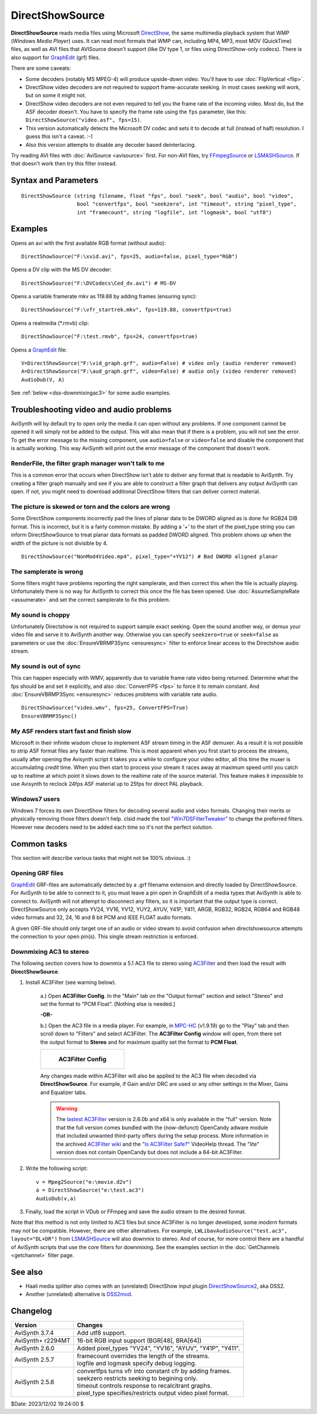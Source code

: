================
DirectShowSource
================

**DirectShowSource** reads media files using Microsoft `DirectShow`_, the same
multimedia playback system that WMP (*Windows Media Player*) uses. It can read
most formats that WMP can, including MP4, MP3, most MOV (QuickTime) files, as
well as AVI files that AVISource doesn't support (like DV type 1, or files using
DirectShow-only codecs). There is also support for `GraphEdit`_ (grf) files.

There are some caveats:

* Some decoders (notably MS MPEG-4) will produce upside-down video. You'll have
  to use :doc:`FlipVertical <flip>`.
* DirectShow video decoders are not required to support frame-accurate seeking.
  In most cases seeking will work, but on some it might not.
* DirectShow video decoders are not even required to tell you the frame rate of
  the incoming video. Most do, but the ASF decoder doesn't. You have to specify
  the frame rate using the ``fps`` parameter, like this:
  ``DirectShowSource("video.asf", fps=15)``.
* This version automatically detects the Microsoft DV codec and sets it to
  decode at full (instead of half) resolution. I guess this isn't a caveat. :-)
* Also this version attempts to disable any decoder based deinterlacing.

Try reading AVI files with :doc:`AviSource <avisource>` first. For non-AVI files,
try `FFmpegSource`_ or `LSMASHSource`_. If that doesn't work then try this filter
instead.


Syntax and Parameters
----------------------

::

    DirectShowSource (string filename, float "fps", bool "seek", bool "audio", bool "video",
                      bool "convertfps", bool "seekzero", int "timeout", string "pixel_type",
                      int "framecount", string "logfile", int "logmask", bool "utf8")


.. describe:: filename

    The path of the source file; path can be omitted if the source file is in
    the same directory as the AviSynth script (\*.avs). See also parameter ``utf8``.

.. describe:: fps

    Frames Per Second of the resulting clip. This is sometimes needed to specify
    the framerate. If the framerate or the number of frames is incorrect (this
    can happen with ASF or MOV clips for example), use this option to force the
    correct framerate. For live sources, this is like "max fps" that will be
    displayed.

    Default: auto

.. describe:: seek

    There is full seeking support available on most file formats. If problems
    occur, try setting ``seekzero=true`` first. If seeking still causes problems,
    disable seeking completely with ``seek=false``. With seeking disabled and
    trying to seek backwards, the audio stream returns silence, and the video
    stream returns the most recently rendered frame. **Note** the AviSynth cache
    *may* provide limited access to the previous few frames, but beyond that the
    most recently frame rendered will be returned.

    Default: true

.. describe:: audio

    Enable audio on the resulting clip. The channel ordering is the same as in
    the `wave-format-extensible format`_, because the input is always decompressed
    to WAV. For more information, see also :doc:`GetChannel <getchannel>`.
    AviSynth loads 8, 16, 24 and 32 bit int PCM samples, and float PCM format,
    and any number of channels.

    Default: true

.. describe:: video

    Enable video on the resulting clip.

    Default: true

.. describe:: convertfps

    If true, it turns `VFR`_ (variable framerate) video into CFR (constant framerate)
    video by adding frames. This allows you to open VFR video in AviSynth. It is
    most useful when fps is set to the least common multiple of the component
    frame rates, e.g. 120 or 119.880.

    Default: false

.. describe:: seekzero

    If true, restrict backwards seeking only to the beginning, and seeking
    forwards is done the hard way (by reading all samples). Limited backwards
    seeking is allowed with non-indexed `ASF`_.

    Default: false

.. describe:: timeout

    For positive values DirectShowSource waits for up to ``timeout`` milliseconds
    for the DirectShow graph to start. ``timeout`` is clamped between [5000,300000]
    milliseconds. If the graph fails to start a compile time exception is thrown.
    Once the graph starts, each GetFrame/GetAudio call will wait for up to the
    timeout value and then return a grey frame or silence for the audio. No
    runtime exceptions are ever thrown because of time-outs.

    For negative values DirectShowSource waits for up to 2000 milliseconds for
    the DirectShow graph to start. If the graph fails to start it is ignored at
    that point and the initial graph start wait is deferred until the first
    GetFrame/GetAudio call. If any GetFrame/GetAudio call experiences a timeout
    a runtime exception is then thrown.

.. describe:: pixel_type

    Request a color format from the decompressor. Valid values are:

    YV24, YV16, YV12, I420, NV12, YUY2, AYUV, Y41P, Y411, ARGB, RGB64, RGB48,
    RGB32, RGB24,  YUV, YUVex, RGB, AUTO, FULL

        By default, upstream DirectShow filters are free to bid all of their
        supported media types in the order of their choice. A few DirectShow filters
        get this wrong. The ``pixel_type`` argument limits the acceptable video
        stream subformats for the `IPin negotiation`_. Note the graph builder may
        add a format converter to satisfy your request, so make sure the codec in
        use can actually decode to your chosen format. The MS format converter is
        just adequate. The "YUV" and "RGB" pseudo-types restrict the negotiation to
        all official supported YUV or RGB formats respectively. The "YUVex" also
        includes YV24, YV16, I420 and NV12 non-standard pixel types. The "AUTO"
        pseudo-type permits the negotiation to use all relevant official formats,
        YUV plus RGB. The "FULL" pseudo-type includes the non-standard pixel types
        in addition to those supported by "AUTO". The full order of preference is
        YV24, YV16, YV12, I420, NV12, YUY2, AYUV, Y41P, Y411, ARGB, RGB32, RGB24,
        RGB64, RGB48. Many DirectShow filters get this wrong, which is why it is
        not enabled by default. The option exists so you have enough control to
        encourage the  maximum range of filters to serve your media.
        (See `discussion`_.)

        The non-standard pixel types use the following GUID's respectively :- ::

            MEDIASUBTYPE_I420 = {'024I', 0x0000, 0x0010, 0x80, 0x00, 0x00, 0xaa, 0x00, 0x38, 0x9b, 0x71};
            MEDIASUBTYPE_YV24 = {'42VY', 0x0000, 0x0010, 0x80, 0x00, 0x00, 0xaa, 0x00, 0x38, 0x9b, 0x71};
            MEDIASUBTYPE_YV16 = {'61VY', 0x0000, 0x0010, 0x80, 0x00, 0x00, 0xaa, 0x00, 0x38, 0x9b, 0x71};
            MEDIASUBTYPE_NV12 = {'21VN', 0x0000, 0x0010, 0x80, 0x00, 0x00, 0xaa, 0x00, 0x38, 0x9b, 0x71};

    In other words, if ``pixel_type="AUTO"``, it will try to output YV24; if
    that isn't possible it tries YV16, and if that isn't possible it tries
    YV12, etc...

    For planar color formats, adding a '+' prefix, e.g.
    ``DirectShowSource(..., pixel_type="+YV12")``, tells AviSynth the video rows
    are DWORD aligned in memory instead of packed. This can fix skew or tearing
    of the decoded video when the width of the picture is not divisible by 4.

.. describe:: framecount

    Sometimes needed to specify the :doc:`frame count <../syntax/syntax_clip_properties>`
    of the video. If the framerate or the number of frames is incorrect (this
    can happen with ASF or MOV clips for example), use this option to force the
    correct number of frames. If ``fps`` is also specified, the length of the
    audio stream is adjusted. For live sources, specify a very large number.

    Default: auto

.. describe:: logfile

    Use this option to specify the name of a log file for debugging.

.. describe:: logmask

    When a ``logfile`` is specified, use this option to select which information
    is logged.

    +-------+-------------------------+
    | Value | Data                    |
    +=======+=========================+
    | 1     | Format Negotiation      |
    +-------+-------------------------+
    | 2     | Receive samples         |
    +-------+-------------------------+
    | 4     | GetFrame/GetAudio calls |
    +-------+-------------------------+
    | 8     | Directshow callbacks    |
    +-------+-------------------------+
    | 16    | Requests to Directshow  |
    +-------+-------------------------+
    | 32    | Errors                  |
    +-------+-------------------------+
    | 64    | COM object use count    |
    +-------+-------------------------+
    | 128   | New objects             |
    +-------+-------------------------+
    | 256   | Extra info              |
    +-------+-------------------------+
    | 512   | Wait events             |
    +-------+-------------------------+

    Add the values together of the data you need logged. Specify -1 to log
    everything. The default, 35, logs 1+2+32, or Format Negotiation, Received
    samples and Errors.

    Default: 35

.. describe:: utf8

    Use this option if the filename is in utf8 encoding. Note that since Windows 10 v1803
    utf8 is supported natively, when set in the System Locale setting.

    default: false

Examples
--------

Opens an avi with the first available RGB format (without audio)::

    DirectShowSource("F:\xvid.avi", fps=25, audio=false, pixel_type="RGB")

Opens a DV clip with the MS DV decoder::

    DirectShowSource("F:\DVCodecs\Ced_dv.avi") # MS-DV

Opens a variable framerate mkv as 119.88 by adding frames (ensuring sync)::

    DirectShowSource("F:\vfr_startrek.mkv", fps=119.88, convertfps=true)

Opens a realmedia (\*.rmvb) clip::

    DirectShowSource("F:\test.rmvb", fps=24, convertfps=true)

Opens a `GraphEdit`_ file::

    V=DirectShowSource("F:\vid_graph.grf", audio=False) # video only (audio renderer removed)
    A=DirectShowSource("F:\aud_graph.grf", video=False) # audio only (video renderer removed)
    AudioDub(V, A)

See :ref:`below <dss-downmixingac3>` for some audio examples.


Troubleshooting video and audio problems
----------------------------------------

AviSynth will by default try to open only the media it can open without any
problems. If one component cannot be opened it will simply not be added to the
output. This will also mean that if there is a problem, you will not see the
error. To get the error message to the missing component, use ``audio=false`` or
``video=false`` and disable the component that is actually working. This way
AviSynth will print out the error message of the component that doesn't work.


RenderFile, the filter graph manager won't talk to me
~~~~~~~~~~~~~~~~~~~~~~~~~~~~~~~~~~~~~~~~~~~~~~~~~~~~~

This is a common error that occurs when DirectShow isn't able to deliver any
format that is readable to AviSynth. Try creating a filter graph manually and
see if you are able to construct a filter graph that delivers any output
AviSynth can open. If not, you might need to download additional DirectShow
filters that can deliver correct material.

The picture is skewed or torn and the colors are wrong
~~~~~~~~~~~~~~~~~~~~~~~~~~~~~~~~~~~~~~~~~~~~~~~~~~~~~~

Some DirectShow components incorrectly pad the lines of planar data to be DWORD
aligned as is done for RGB24 DIB format. This is incorrect, but it is a fairly
common mistake. By adding a '+' to the start of the pixel_type string you can
inform DirectShowSource to treat planar data formats as padded DWORD aligned.
This problem shows up when the width of the picture is not divisible by 4.

::

    DirectShowSource("NonMod4Video.mp4", pixel_type="+YV12") # Bad DWORD aligned planar

The samplerate is wrong
~~~~~~~~~~~~~~~~~~~~~~~

Some filters might have problems reporting the right samplerate, and then
correct this when the file is actually playing. Unfortunately there is no way
for AviSynth to correct this once the file has been opened. Use
:doc:`AssumeSampleRate <assumerate>` and set the correct samplerate to fix this
problem.

My sound is choppy
~~~~~~~~~~~~~~~~~~

Unfortunately Directshow is not required to support sample exact seeking.
Open the sound another way, or demux your video file and serve it to AviSynth
another way. Otherwise you can specify ``seekzero=true`` or ``seek=false`` as
parameters or use the :doc:`EnsureVBRMP3Sync <ensuresync>` filter to enforce
linear access to the Directshow audio stream.


My sound is out of sync
~~~~~~~~~~~~~~~~~~~~~~~

This can happen especially with WMV, apparently due to variable frame rate
video being returned. Determine what the fps should be and set it explicitly,
and also :doc:`ConvertFPS <fps>` to force it to remain constant. And
:doc:`EnsureVBRMP3Sync <ensuresync>` reduces problems with variable rate audio.

::

    DirectShowSource("video.wmv", fps=25, ConvertFPS=True)
    EnsureVBRMP3Sync()

My ASF renders start fast and finish slow
~~~~~~~~~~~~~~~~~~~~~~~~~~~~~~~~~~~~~~~~~

Microsoft in their infinite wisdom chose to implement ASF stream timing in
the ASF demuxer. As a result it is not possible to strip ASF format files any
faster than realtime. This is most apparent when you first start to process
the streams, usually after opening the Avisynth script it takes you a while
to configure your video editor, all this time the muxer is accumulating
*credit* time. When you then start to process your stream it races away at
maximum speed until you catch up to realtime at which point it slows down to
the realtime rate of the source material. This feature makes it impossible to
use Avisynth to reclock 24fps ASF material up to 25fps for direct PAL
playback.

Windows7 users
~~~~~~~~~~~~~~

Windows 7 forces its own DirectShow filters for decoding several audio and video
formats. Changing their merits or physically removing those filters doesn't help.
clsid made the tool `"Win7DSFilterTweaker"`_ to change the preferred filters.
However new decoders need to be added each time so it's not the perfect solution.


Common tasks
------------

This section will describe various tasks that might not be 100% obvious. :)


Opening GRF files
~~~~~~~~~~~~~~~~~

`GraphEdit`_ GRF-files are automatically detected by a .grf filename extension
and directly loaded by DirectShowSource. For AviSynth to be able to connect
to it, you must leave a pin open in GraphEdit of a media types that AviSynth
is able to connect to. AviSynth will not attempt to disconnect any filters,
so it is important that the output type is correct. DirectShowSource only
accepts YV24, YV16, YV12, YUY2, AYUV, Y41P, Y411, ARGB, RGB32, RGB24, RGB64
and RGB48 video formats and 32, 24, 16 and 8 bit PCM and IEEE FLOAT audio 
formats.

A given GRF-file should only target one of an audio or video stream to avoid
confusion when directshowsource attempts the connection to your open pin(s).
This single stream restriction is enforced.

.. _dss-downmixingac3:

Downmixing AC3 to stereo
~~~~~~~~~~~~~~~~~~~~~~~~

The following section covers how to downmix a 5.1 AC3 file to stereo using
`AC3Filter`_ and then load the result with **DirectShowSource**.

#. Install AC3Filter (see warning below).

    a.) Open **AC3Filter Config**. In the "Main" tab on the "Output format"
    section and select "Stereo" and set the format to "PCM Float". [Nothing else
    is needed.]

    **-OR-**

    b.) Open the AC3 file in a media player. For example, in `MPC-HC`_ (v1.9.19)
    go to the "Play" tab and then scroll down to "Filters" and select AC3Filter.
    The **AC3Filter Config** window will open, from there set the output format
    to **Stereo** and for maximum quality set the format to **PCM Float**.

    .. list-table::

        * - .. figure:: pictures/ac3filter-downmix.png

               **AC3Filter Config**

    Any changes made within AC3Filter will also be applied to the AC3 file when
    decoded via **DirectShowSource**. For example, if Gain and/or DRC are used
    or any other settings in the Mixer, Gains and Equalizer tabs.

    .. warning::

        The `lastest AC3Filter`_ version is 2.6.0b and x64 is only available in
        the "full" version. Note that the full version comes bundled with the
        (now-defunct) OpenCandy adware module that included unwanted third-party
        offers during the setup process. More information in the archived
        `AC3Filter wiki`_ and the `"Is AC3Filter Safe?"`_ VideoHelp thread. The
        "lite" version does not contain OpenCandy but does not include a 64-bit
        AC3Filter.

#. Write the following script::

    v = Mpeg2Source("e:\movie.d2v")
    a = DirectShowSource("e:\test.ac3")
    AudioDub(v,a)

#. Finally, load the script in VDub or FFmpeg and save the audio stream to the
   desired format.

Note that this method is not only limited to AC3 files but since AC3Filter is no
longer developed, some *modern* formats may not be compatible. However, there are
other alternatives. For example, ``LWLibavAudioSource("test.ac3", layout="DL+DR")``
from `LSMASHSource`_ will also downmix to stereo. And of course, for more control
there are a handful of AviSynth scripts that use the core filters for downmixing.
See the examples section in the :doc:`GetChannels <getchannel>` filter page.

See also
--------

* Haali media splitter also comes with an (unrelated) DirectShow input plugin
  `DirectShowSource2`_, aka DSS2.

* Another (unrelated) alternative is `DSS2mod`_.


Changelog
---------

+-------------------+------------------------------------------------------------+
| Version           | Changes                                                    |
+===================+============================================================+
| AviSynth 3.7.4    | Add utf8 support.                                          |
+-------------------+------------------------------------------------------------+
| AviSynth+ r2294MT | 16-bit RGB input support (BGR[48], BRA[64])                |
+-------------------+------------------------------------------------------------+
| AviSynth 2.6.0    | Added pixel_types "YV24", "YV16", "AYUV", "Y41P", "Y411".  |
+-------------------+------------------------------------------------------------+
| AviSynth 2.5.7    || framecount overrides the length of the streams.           |
|                   || logfile and logmask specify debug logging.                |
+-------------------+------------------------------------------------------------+
| AviSynth 2.5.6    || convertfps turns vfr into constant cfr by adding frames.  |
|                   || seekzero restricts seeking to begining only.              |
|                   || timeout controls response to recalcitrant graphs.         |
|                   || pixel_type specifies/restricts output video pixel format. |
+-------------------+------------------------------------------------------------+

$Date: 2023/12/02 19:24:00 $

.. _DirectShow:
    https://en.wikipedia.org/wiki/DirectShow
.. _GraphEdit:
    http://avisynth.nl/index.php/GraphEdit
.. _FFmpegSource:
    http://avisynth.nl/index.php/FFmpegSource
.. _LSMASHSource:
    http://avisynth.nl/index.php/LSMASHSource
.. _wave-format-extensible format:
    https://web.archive.org/web/20190905063051/http://www.cs.bath.ac.uk/~jpff/NOS-DREAM/researchdev/wave-ex/wave_ex.html
.. _VFR:
    http://avisynth.nl/index.php/VFR
.. _ASF:
    https://en.wikipedia.org/wiki/Advanced_Systems_Format
.. _IPin negotiation:
    https://en.wikipedia.org/wiki/DirectShow#Architecture
.. _discussion:
    https://forum.doom9.org/showthread.php?t=143321
.. _planar:
    http://avisynth.nl/index.php/Planar
.. _"Win7DSFilterTweaker":
    https://forum.doom9.org/showthread.php?t=146910
.. _AC3Filter:
    https://web.archive.org/web/20191212120549/http://www.ac3filter.net/wiki/AC3Filter
.. _MPC-HC:
    https://github.com/clsid2/mpc-hc
.. _lastest AC3Filter:
    https://code.google.com/archive/p/ac3filter/downloads
.. _AC3Filter wiki:
    https://web.archive.org/web/20200428203226/http://ac3filter.net/wiki/OpenCandy
.. _"Is AC3Filter Safe?":
    https://forum.videohelp.com/threads/379482-Is-AC3Filter-Safe
.. _Channel Downmixer by Trombettworks:
    https://web.archive.org/web/20190907051617/http://www.trombettworks.com/directshow.php
.. _DirectShowSource2:
    http://avisynth.nl/index.php/DSS2#Source_Filters
.. _DSS2mod:
    http://avisynth.nl/index.php/DSS2mod
